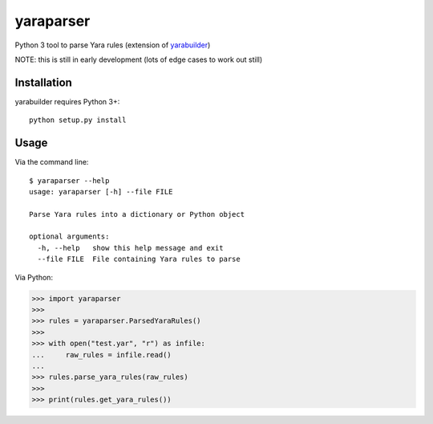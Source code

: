 yaraparser
===========

Python 3 tool to parse Yara rules (extension of `yarabuilder <https://github.com/BitsOfBinary/yarabuilder>`_)

NOTE: this is still in early development (lots of edge cases to work out still)

Installation
------------

yarabuilder requires Python 3+::

    python setup.py install
	
Usage
-----
Via the command line::

    $ yaraparser --help
    usage: yaraparser [-h] --file FILE

    Parse Yara rules into a dictionary or Python object

    optional arguments:
      -h, --help   show this help message and exit
      --file FILE  File containing Yara rules to parse

Via Python:

.. code-block:: python

    >>> import yaraparser
    >>>
    >>> rules = yaraparser.ParsedYaraRules()
    >>>
    >>> with open("test.yar", "r") as infile:
    ...     raw_rules = infile.read()
    ...
    >>> rules.parse_yara_rules(raw_rules)
    >>>
    >>> print(rules.get_yara_rules())
